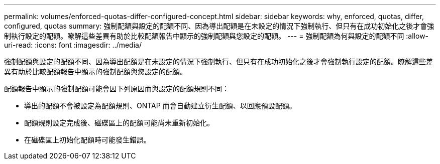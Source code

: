 ---
permalink: volumes/enforced-quotas-differ-configured-concept.html 
sidebar: sidebar 
keywords: why, enforced, quotas, differ, configured, quotas 
summary: 強制配額與設定的配額不同、因為導出配額是在未設定的情況下強制執行、但只有在成功初始化之後才會強制執行設定的配額。瞭解這些差異有助於比較配額報告中顯示的強制配額與您設定的配額。 
---
= 強制配額為何與設定的配額不同
:allow-uri-read: 
:icons: font
:imagesdir: ../media/


[role="lead"]
強制配額與設定的配額不同、因為導出配額是在未設定的情況下強制執行、但只有在成功初始化之後才會強制執行設定的配額。瞭解這些差異有助於比較配額報告中顯示的強制配額與您設定的配額。

配額報告中顯示的強制配額可能會因下列原因而與設定的配額規則不同：

* 導出的配額不會被設定為配額規則、ONTAP 而會自動建立衍生配額、以回應預設配額。
* 配額規則設定完成後、磁碟區上的配額可能尚未重新初始化。
* 在磁碟區上初始化配額時可能發生錯誤。

